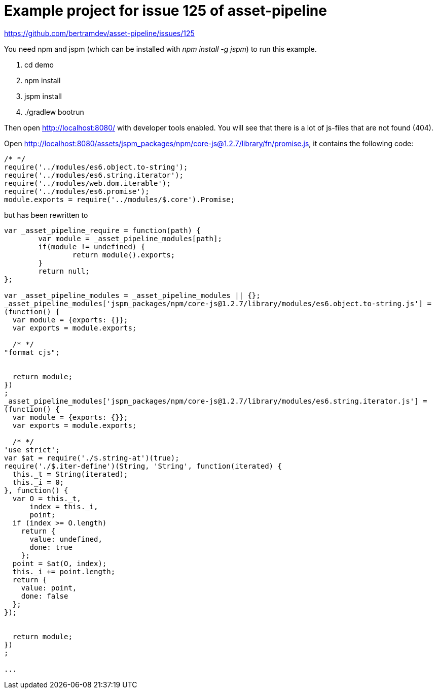 = Example project for issue 125 of asset-pipeline

https://github.com/bertramdev/asset-pipeline/issues/125

You need npm and jspm (which can be installed with _npm install -g jspm_) to run this example.

. cd demo
. npm install
. jspm install
. ./gradlew bootrun

Then open http://localhost:8080/ with developer tools enabled. You will see that there is a lot of js-files that are not found (404).

Open http://localhost:8080/assets/jspm_packages/npm/core-js@1.2.7/library/fn/promise.js, it contains the following code:

[source,javascript]
----
/* */ 
require('../modules/es6.object.to-string');
require('../modules/es6.string.iterator');
require('../modules/web.dom.iterable');
require('../modules/es6.promise');
module.exports = require('../modules/$.core').Promise;

----

but has been rewritten to

[source,javascript]
----
var _asset_pipeline_require = function(path) {
	var module = _asset_pipeline_modules[path];
	if(module != undefined) {
		return module().exports;
	}
	return null;
};

var _asset_pipeline_modules = _asset_pipeline_modules || {};
_asset_pipeline_modules['jspm_packages/npm/core-js@1.2.7/library/modules/es6.object.to-string.js'] = 
(function() {
  var module = {exports: {}};
  var exports = module.exports;

  /* */ 
"format cjs";


  return module;
})
;
_asset_pipeline_modules['jspm_packages/npm/core-js@1.2.7/library/modules/es6.string.iterator.js'] = 
(function() {
  var module = {exports: {}};
  var exports = module.exports;

  /* */ 
'use strict';
var $at = require('./$.string-at')(true);
require('./$.iter-define')(String, 'String', function(iterated) {
  this._t = String(iterated);
  this._i = 0;
}, function() {
  var O = this._t,
      index = this._i,
      point;
  if (index >= O.length)
    return {
      value: undefined,
      done: true
    };
  point = $at(O, index);
  this._i += point.length;
  return {
    value: point,
    done: false
  };
});


  return module;
})
;

...
----






